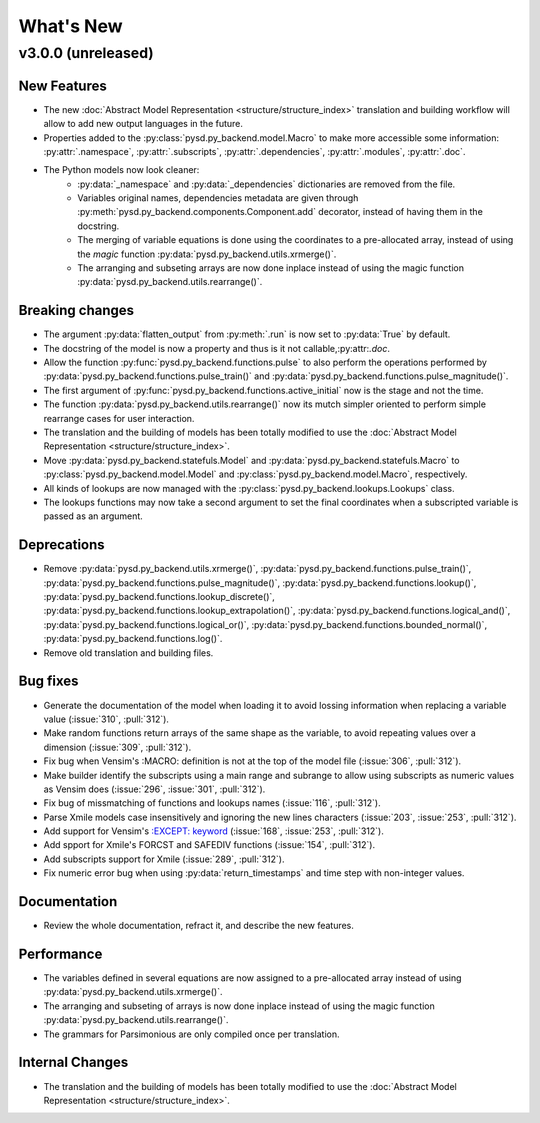 
What's New
==========

v3.0.0 (unreleased)
-----------------------

New Features
~~~~~~~~~~~~

- The new :doc:`Abstract Model Representation <structure/structure_index>` translation and building workflow will allow to add new output languages in the future.
- Properties added to the :py:class:`pysd.py_backend.model.Macro` to make more accessible some information: :py:attr:`.namespace`, :py:attr:`.subscripts`, :py:attr:`.dependencies`, :py:attr:`.modules`, :py:attr:`.doc`.
- The Python models now look cleaner:
    - :py:data:`_namespace` and :py:data:`_dependencies` dictionaries are removed from the file.
    - Variables original names, dependencies metadata are given through :py:meth:`pysd.py_backend.components.Component.add` decorator, instead of having them in the docstring.
    - The merging of variable equations is done using the coordinates to a pre-allocated array, instead of using the `magic` function :py:data:`pysd.py_backend.utils.xrmerge()`.
    - The arranging and subseting arrays are now done inplace instead of using the magic function :py:data:`pysd.py_backend.utils.rearrange()`.

Breaking changes
~~~~~~~~~~~~~~~~

- The argument :py:data:`flatten_output` from :py:meth:`.run` is now set to :py:data:`True` by default.
- The docstring of the model is now a property and thus is it not callable,:py:attr:`.doc`.
- Allow the function :py:func:`pysd.py_backend.functions.pulse` to also perform the operations performed by :py:data:`pysd.py_backend.functions.pulse_train()` and :py:data:`pysd.py_backend.functions.pulse_magnitude()`.
- The first argument of :py:func:`pysd.py_backend.functions.active_initial` now is the stage and not the time.
- The function :py:data:`pysd.py_backend.utils.rearrange()` now its mutch simpler oriented to perform simple rearrange cases for user interaction.
- The translation and the building of models has been totally modified to use the :doc:`Abstract Model Representation <structure/structure_index>`.
- Move :py:data:`pysd.py_backend.statefuls.Model` and  :py:data:`pysd.py_backend.statefuls.Macro` to  :py:class:`pysd.py_backend.model.Model` and :py:class:`pysd.py_backend.model.Macro`, respectively.
- All kinds of lookups are now managed with the :py:class:`pysd.py_backend.lookups.Lookups` class.
- The lookups functions may now take a second argument to set the final coordinates when a subscripted variable is passed as an argument.

Deprecations
~~~~~~~~~~~~

- Remove :py:data:`pysd.py_backend.utils.xrmerge()`, :py:data:`pysd.py_backend.functions.pulse_train()`, :py:data:`pysd.py_backend.functions.pulse_magnitude()`, :py:data:`pysd.py_backend.functions.lookup()`, :py:data:`pysd.py_backend.functions.lookup_discrete()`, :py:data:`pysd.py_backend.functions.lookup_extrapolation()`, :py:data:`pysd.py_backend.functions.logical_and()`, :py:data:`pysd.py_backend.functions.logical_or()`, :py:data:`pysd.py_backend.functions.bounded_normal()`, :py:data:`pysd.py_backend.functions.log()`.
- Remove old translation and building files.


Bug fixes
~~~~~~~~~

- Generate the documentation of the model when loading it to avoid lossing information when replacing a variable value (:issue:`310`, :pull:`312`).
- Make random functions return arrays of the same shape as the variable, to avoid repeating values over a dimension (:issue:`309`, :pull:`312`).
- Fix bug when Vensim's :MACRO: definition is not at the top of the model file (:issue:`306`, :pull:`312`).
- Make builder identify the subscripts using a main range and subrange to allow using subscripts as numeric values as Vensim does (:issue:`296`, :issue:`301`, :pull:`312`).
- Fix bug of missmatching of functions and lookups names (:issue:`116`, :pull:`312`).
- Parse Xmile models case insensitively and ignoring the new lines characters (:issue:`203`, :issue:`253`, :pull:`312`).
- Add support for Vensim's `\:EXCEPT\: keyword <https://www.vensim.com/documentation/exceptionequations.html>`_ (:issue:`168`, :issue:`253`, :pull:`312`).
- Add spport for Xmile's FORCST and SAFEDIV functions (:issue:`154`, :pull:`312`).
- Add subscripts support for Xmile (:issue:`289`, :pull:`312`).
- Fix numeric error bug when using :py:data:`return_timestamps` and time step with non-integer values.

Documentation
~~~~~~~~~~~~~

- Review the whole documentation, refract it, and describe the new features.

Performance
~~~~~~~~~~~

- The variables defined in several equations are now assigned to a pre-allocated array instead of using :py:data:`pysd.py_backend.utils.xrmerge()`.
- The arranging and subseting of arrays is now done inplace instead of using the magic function :py:data:`pysd.py_backend.utils.rearrange()`.
- The grammars for Parsimonious are only compiled once per translation.

Internal Changes
~~~~~~~~~~~~~~~~
- The translation and the building of models has been totally modified to use the :doc:`Abstract Model Representation <structure/structure_index>`.
